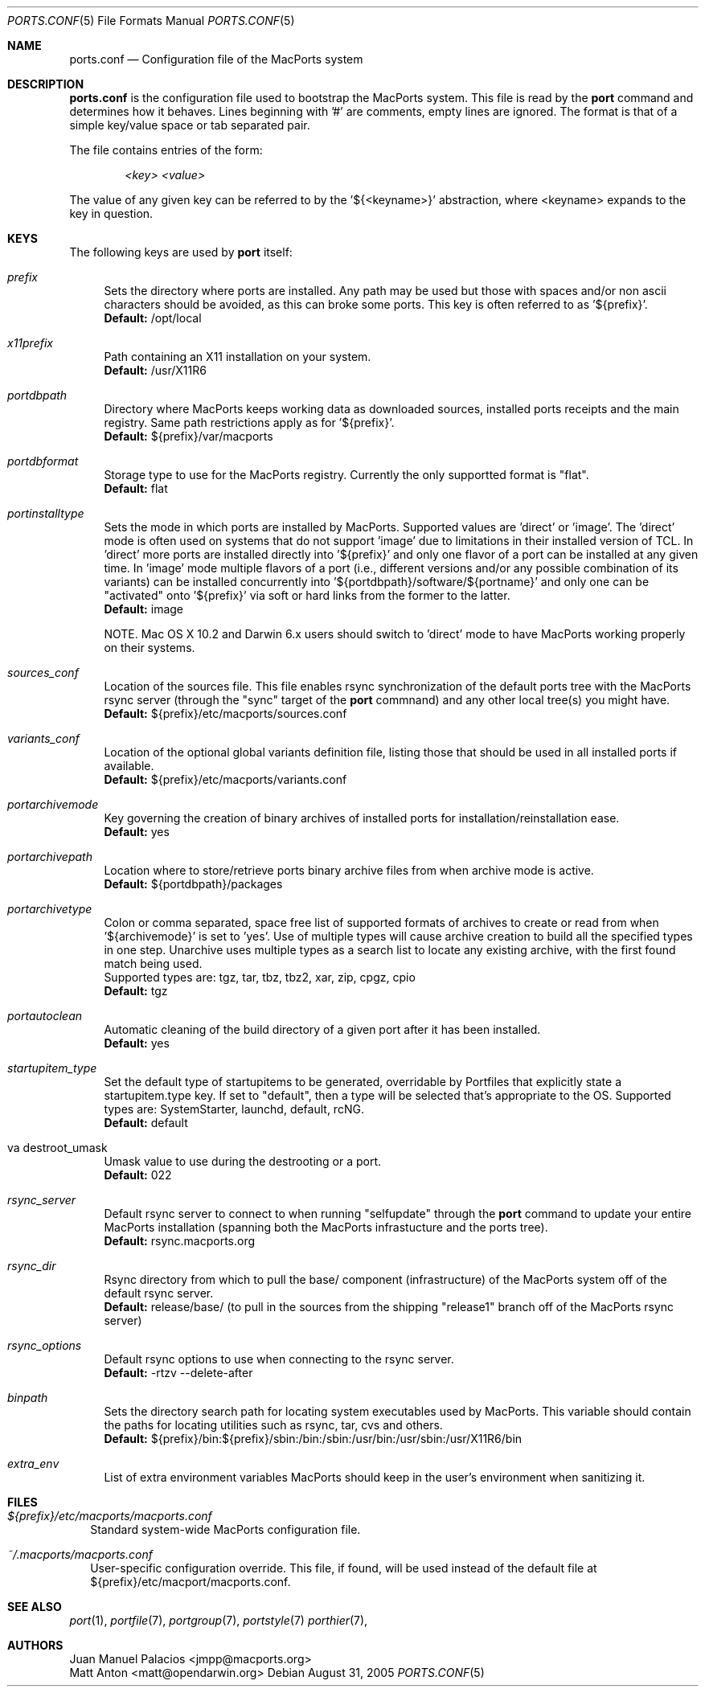 .\" Copyright (c) 2005 Matt Anton <matt@opendarwin.org>
.\" All rights reserved.
.\"
.\" Redistribution and use in source and binary forms, with or without
.\" modification, are permitted provided that the following conditions
.\" are met:
.\" 1. Redistributions of source code must retain the above copyright
.\"    notice, this list of conditions and the following disclaimer.
.\" 2. Redistributions in binary form must reproduce the above copyright
.\"    notice, this list of conditions and the following disclaimer in the
.\"    documentation and/or other materials provided with the distribution.
.\"
.\" THIS SOFTWARE IS PROVIDED BY Eric Melville AND CONTRIBUTORS ``AS IS'' AND
.\" ANY EXPRESS OR IMPLIED WARRANTIES, INCLUDING, BUT NOT LIMITED TO, THE
.\" IMPLIED WARRANTIES OF MERCHANTABILITY AND FITNESS FOR A PARTICULAR PURPOSE
.\" ARE DISCLAIMED.  IN NO EVENT SHALL THE REGENTS OR CONTRIBUTORS BE LIABLE
.\" FOR ANY DIRECT, INDIRECT, INCIDENTAL, SPECIAL, EXEMPLARY, OR CONSEQUENTIAL
.\" DAMAGES (INCLUDING, BUT NOT LIMITED TO, PROCUREMENT OF SUBSTITUTE GOODS
.\" OR SERVICES; LOSS OF USE, DATA, OR PROFITS; OR BUSINESS INTERRUPTION)
.\" HOWEVER CAUSED AND ON ANY THEORY OF LIABILITY, WHETHER IN CONTRACT, STRICT
.\" LIABILITY, OR TORT (INCLUDING NEGLIGENCE OR OTHERWISE) ARISING IN ANY WAY
.\" OUT OF THE USE OF THIS SOFTWARE, EVEN IF ADVISED OF THE POSSIBILITY OF
.\" SUCH DAMAGE.
.\"
.Dd August 31, 2005
.Dt PORTS.CONF 5 "MacPorts.org"
.Os 
.Sh NAME
ports.conf
.Nd Configuration file of the MacPorts system
.Sh DESCRIPTION
.Nm ports.conf
is the configuration file used to bootstrap the MacPorts system. This file is read by the
.Nm port
command and determines how it behaves. Lines beginning with '#' are comments, empty lines are ignored.
The format is that of a simple key/value space or tab separated pair.
.Pp
The file contains entries of the form:
.Pp
.Dl Va "<key> <value>"
.Pp
The value of any given key can be referred to by the '${<keyname>}' abstraction, where <keyname> expands
to the key in question.
.Pp
.Sh KEYS
The following keys are used by
.Nm port
itself:
.Pp
.Bl -tag -width lc
.It Va prefix
Sets the directory where ports are installed. Any path may be used but those with spaces and/or non ascii
characters should be avoided, as this can broke some ports. This key is often referred to as '${prefix}'.
.br
.Ic Default:
/opt/local
.It Va x11prefix
Path containing an X11 installation on your system.
.br
.Ic Default:
/usr/X11R6
.It Va portdbpath
Directory where MacPorts keeps working data as downloaded sources, installed ports receipts
and the main registry. Same path restrictions apply as for '${prefix}'.
.br
.Ic Default:
${prefix}/var/macports
.It Va portdbformat
Storage type to use for the MacPorts registry. Currently the only supportted format is "flat".
.br
.Ic Default:
flat
.It Va portinstalltype
Sets the mode in which ports are installed by MacPorts. Supported values are 'direct' or 'image'.
The 'direct' mode is often used on systems that do not support 'image' due to limitations in their
installed version of TCL. In 'direct' more ports are installed directly into '${prefix}' and only
one flavor of a port can be installed at any given time. In 'image' mode multiple flavors of a port
(i.e., different versions and/or any possible combination of its variants) can be installed concurrently
into '${portdbpath}/software/${portname}' and only one can be "activated" onto '${prefix}' via soft or
hard links from the former to the latter.
.br
.Ic Default:
image
.\" I think Paul wrote code to suppot image on Jaguar, so the following comment may no longer be needed.
.\" is this the case?
.Pp
NOTE. Mac OS X 10.2 and Darwin 6.x users should switch to 'direct' mode to have MacPorts working properly
on their systems.
.It Va sources_conf
Location of the sources file. This file enables rsync synchronization of the default ports tree with the
MacPorts rsync server (through the "sync" target of the
.Nm port
commnand) and any other local tree(s) you might have.
.br
.Ic Default:
${prefix}/etc/macports/sources.conf
.It Va variants_conf
Location of the optional global variants definition file, listing those that should be used in all installed
ports if available.
.br
.Ic Default:
${prefix}/etc/macports/variants.conf
.It Va portarchivemode
Key governing the creation of binary archives of installed ports for installation/reinstallation ease.
.br
.Ic Default:
yes
.It Va portarchivepath
Location where to store/retrieve ports binary archive files from when archive mode is active.
.br
.Ic Default:
${portdbpath}/packages
.It Va portarchivetype
Colon or comma separated, space free list of supported formats of archives to create or read from when
\&'${archivemode}' is set to 'yes'. Use of multiple types will cause archive creation to build all the
specified types in one step. Unarchive uses multiple types as a search list to locate any existing archive,
with the first found match being used.
.br
Supported types are: tgz, tar, tbz, tbz2, xar, zip, cpgz, cpio
.br
.Ic Default:
tgz
.It Va portautoclean
Automatic cleaning of the build directory of a given port after it has been installed.
.br
.Ic Default:
yes
.It Va startupitem_type
Set the default type of startupitems to be generated, overridable by Portfiles that explicitly state a
startupitem.type key. If set to "default", then a type will be selected that's appropriate to the OS.
Supported types are: SystemStarter, launchd, default, rcNG.
.br
.Ic Default:
default
.It va destroot_umask
Umask value to use during the destrooting or a port.
.br
.Ic Default:
022
.It Va rsync_server
Default rsync server to connect to when running "selfupdate" through the
.Nm port
command to update your entire MacPorts
installation (spanning both the MacPorts infrastucture and the ports tree).
.br
.Ic Default:
rsync.macports.org
.It Va rsync_dir
Rsync directory from which to pull the base/ component (infrastructure) of the MacPorts system off
of the default rsync server.
.br
.Ic Default:
release/base/ (to pull in the sources from the shipping "release1" branch off of the MacPorts rsync
server)
.It Va rsync_options
Default rsync options to use when connecting to the rsync server.
.br
.Ic Default:
-rtzv --delete-after
.It Va binpath
Sets the directory search path for locating system executables used by MacPorts. This variable should contain
the paths for locating utilities such as rsync, tar, cvs and others.
.br
.Ic Default:
${prefix}/bin:${prefix}/sbin:/bin:/sbin:/usr/bin:/usr/sbin:/usr/X11R6/bin
.It Va extra_env
List of extra environment variables MacPorts should keep in the user's environment when sanitizing it.
.El
.Sh FILES
.Bl -tag -width
.It Va ${prefix}/etc/macports/macports.conf
Standard system-wide MacPorts configuration file.
.It Va ~/.macports/macports.conf
User-specific configuration override. This file, if found, will be used instead of the default file at
${prefix}/etc/macport/macports.conf.
.El
.Sh SEE ALSO
.Xr port 1 ,
.Xr portfile 7 ,
.Xr portgroup 7 ,
.Xr portstyle 7
.Xr porthier 7 ,
.Sh AUTHORS
.An "Juan Manuel Palacios" Aq jmpp@macports.org
.An "Matt Anton" Aq matt@opendarwin.org
